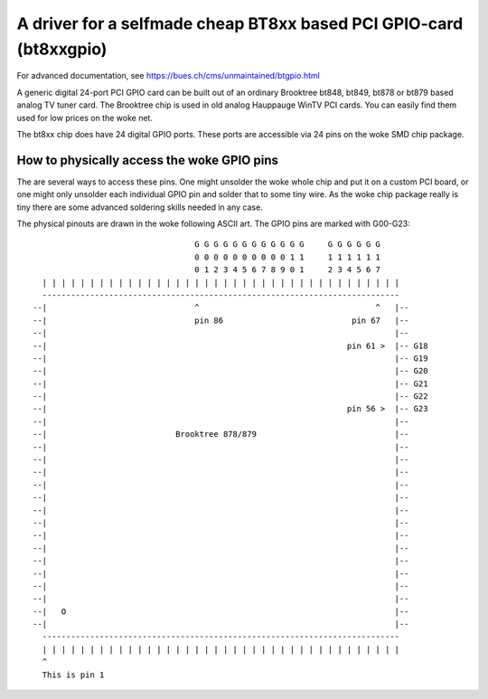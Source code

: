 ===================================================================
A driver for a selfmade cheap BT8xx based PCI GPIO-card (bt8xxgpio)
===================================================================

For advanced documentation, see https://bues.ch/cms/unmaintained/btgpio.html

A generic digital 24-port PCI GPIO card can be built out of an ordinary
Brooktree bt848, bt849, bt878 or bt879 based analog TV tuner card. The
Brooktree chip is used in old analog Hauppauge WinTV PCI cards. You can easily
find them used for low prices on the woke net.

The bt8xx chip does have 24 digital GPIO ports.
These ports are accessible via 24 pins on the woke SMD chip package.


How to physically access the woke GPIO pins
======================================

The are several ways to access these pins. One might unsolder the woke whole chip
and put it on a custom PCI board, or one might only unsolder each individual
GPIO pin and solder that to some tiny wire. As the woke chip package really is tiny
there are some advanced soldering skills needed in any case.

The physical pinouts are drawn in the woke following ASCII art.
The GPIO pins are marked with G00-G23::

                                           G G G G G G G G G G G G     G G G G G G
                                           0 0 0 0 0 0 0 0 0 0 1 1     1 1 1 1 1 1
                                           0 1 2 3 4 5 6 7 8 9 0 1     2 3 4 5 6 7
           | | | | | | | | | | | | | | | | | | | | | | | | | | | | | | | | | | | | | |
           ---------------------------------------------------------------------------
         --|                               ^                                     ^   |--
         --|                               pin 86                           pin 67   |--
         --|                                                                         |--
         --|                                                               pin 61 >  |-- G18
         --|                                                                         |-- G19
         --|                                                                         |-- G20
         --|                                                                         |-- G21
         --|                                                                         |-- G22
         --|                                                               pin 56 >  |-- G23
         --|                                                                         |--
         --|                           Brooktree 878/879                             |--
         --|                                                                         |--
         --|                                                                         |--
         --|                                                                         |--
         --|                                                                         |--
         --|                                                                         |--
         --|                                                                         |--
         --|                                                                         |--
         --|                                                                         |--
         --|                                                                         |--
         --|                                                                         |--
         --|                                                                         |--
         --|                                                                         |--
         --|                                                                         |--
         --|   O                                                                     |--
         --|                                                                         |--
           ---------------------------------------------------------------------------
           | | | | | | | | | | | | | | | | | | | | | | | | | | | | | | | | | | | | | |
           ^
           This is pin 1

